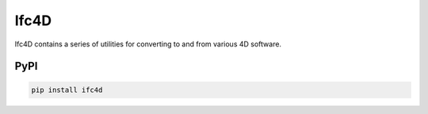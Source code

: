 Ifc4D
=====

Ifc4D contains a series of utilities for converting to and from various 4D software.

PyPI
----

.. code-block::

    pip install ifc4d
